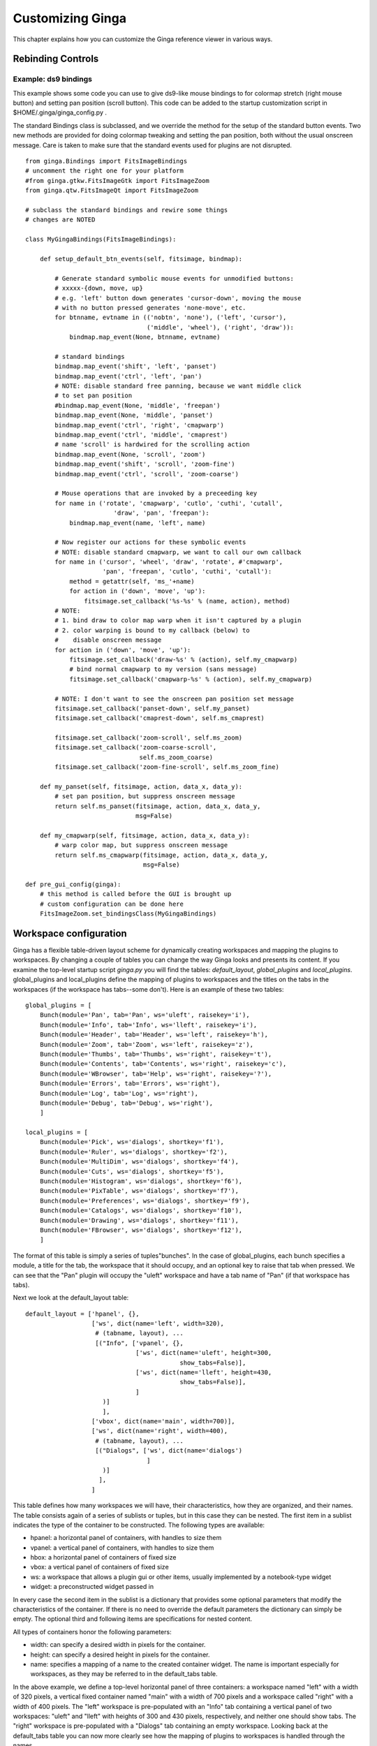 .. _ch-customization:

+++++++++++++++++
Customizing Ginga
+++++++++++++++++
This chapter explains how you can customize the Ginga reference viewer
in various ways. 

.. _sec-bindings:

==================
Rebinding Controls
==================

Example: ds9 bindings
---------------------

This example shows some code you can use to give ds9-like mouse bindings
to for colormap stretch (right mouse button) and setting pan position
(scroll button). This code can be added to the startup customization
script in $HOME/.ginga/ginga_config.py .

The standard Bindings class is subclassed, and we override the method
for the setup of the standard button events.  Two new methods are
provided for doing colormap tweaking and setting the pan position, both
without the usual onscreen message.  Care is taken to make sure that the
standard events used for plugins are not disrupted.

::

    from ginga.Bindings import FitsImageBindings
    # uncomment the right one for your platform
    #from ginga.gtkw.FitsImageGtk import FitsImageZoom
    from ginga.qtw.FitsImageQt import FitsImageZoom
    
    # subclass the standard bindings and rewire some things
    # changes are NOTED
    
    class MyGingaBindings(FitsImageBindings):
    
        def setup_default_btn_events(self, fitsimage, bindmap):
    
            # Generate standard symbolic mouse events for unmodified buttons:
            # xxxxx-{down, move, up}
            # e.g. 'left' button down generates 'cursor-down', moving the mouse
            # with no button pressed generates 'none-move', etc.
            for btnname, evtname in (('nobtn', 'none'), ('left', 'cursor'),
                                     ('middle', 'wheel'), ('right', 'draw')):
                bindmap.map_event(None, btnname, evtname)
    
            # standard bindings
            bindmap.map_event('shift', 'left', 'panset')
            bindmap.map_event('ctrl', 'left', 'pan')
            # NOTE: disable standard free panning, because we want middle click
            # to set pan position
            #bindmap.map_event(None, 'middle', 'freepan')
            bindmap.map_event(None, 'middle', 'panset')
            bindmap.map_event('ctrl', 'right', 'cmapwarp')
            bindmap.map_event('ctrl', 'middle', 'cmaprest')
            # name 'scroll' is hardwired for the scrolling action
            bindmap.map_event(None, 'scroll', 'zoom')
            bindmap.map_event('shift', 'scroll', 'zoom-fine')
            bindmap.map_event('ctrl', 'scroll', 'zoom-coarse')
    
            # Mouse operations that are invoked by a preceeding key
            for name in ('rotate', 'cmapwarp', 'cutlo', 'cuthi', 'cutall',
                            'draw', 'pan', 'freepan'):
                bindmap.map_event(name, 'left', name)
    
            # Now register our actions for these symbolic events
            # NOTE: disable standard cmapwarp, we want to call our own callback
            for name in ('cursor', 'wheel', 'draw', 'rotate', #'cmapwarp',
                         'pan', 'freepan', 'cutlo', 'cuthi', 'cutall'):
                method = getattr(self, 'ms_'+name)
                for action in ('down', 'move', 'up'):
                    fitsimage.set_callback('%s-%s' % (name, action), method)
            # NOTE:
            # 1. bind draw to color map warp when it isn't captured by a plugin
            # 2. color warping is bound to my callback (below) to
            #    disable onscreen message
            for action in ('down', 'move', 'up'):
                fitsimage.set_callback('draw-%s' % (action), self.my_cmapwarp)
                # bind normal cmapwarp to my version (sans message)
                fitsimage.set_callback('cmapwarp-%s' % (action), self.my_cmapwarp)
    
            # NOTE: I don't want to see the onscreen pan position set message
            fitsimage.set_callback('panset-down', self.my_panset)
            fitsimage.set_callback('cmaprest-down', self.ms_cmaprest)
    
            fitsimage.set_callback('zoom-scroll', self.ms_zoom)
            fitsimage.set_callback('zoom-coarse-scroll',
                                   self.ms_zoom_coarse)
            fitsimage.set_callback('zoom-fine-scroll', self.ms_zoom_fine)
    
        def my_panset(self, fitsimage, action, data_x, data_y):
            # set pan position, but suppress onscreen message
            return self.ms_panset(fitsimage, action, data_x, data_y,
                                  msg=False)
    
        def my_cmapwarp(self, fitsimage, action, data_x, data_y):
            # warp color map, but suppress onscreen message
            return self.ms_cmapwarp(fitsimage, action, data_x, data_y,
                                    msg=False)
    
    def pre_gui_config(ginga):
        # this method is called before the GUI is brought up
        # custom configuration can be done here
        FitsImageZoom.set_bindingsClass(MyGingaBindings)


.. _sec-workspaceconfig:

=======================
Workspace configuration
=======================

Ginga has a flexible table-driven layout scheme for dynamically creating
workspaces and mapping the plugins to workspaces.  By changing a couple
of tables you can change the way Ginga looks and presents its content. 
If you examine the top-level startup script `ginga.py` you will find
the tables: `default_layout`, `global_plugins` and
`local_plugins`.
global_plugins and local_plugins define the mapping of plugins to
workspaces and the titles on the tabs in the workspaces (if the
workspace has tabs--some don't).  
Here is an example of these two tables::

    global_plugins = [
        Bunch(module='Pan', tab='Pan', ws='uleft', raisekey='i'),
        Bunch(module='Info', tab='Info', ws='lleft', raisekey='i'),
        Bunch(module='Header', tab='Header', ws='left', raisekey='h'),
        Bunch(module='Zoom', tab='Zoom', ws='left', raisekey='z'),
        Bunch(module='Thumbs', tab='Thumbs', ws='right', raisekey='t'),
        Bunch(module='Contents', tab='Contents', ws='right', raisekey='c'),
        Bunch(module='WBrowser', tab='Help', ws='right', raisekey='?'),
        Bunch(module='Errors', tab='Errors', ws='right'),
        Bunch(module='Log', tab='Log', ws='right'),
        Bunch(module='Debug', tab='Debug', ws='right'),
        ]
    
    local_plugins = [
        Bunch(module='Pick', ws='dialogs', shortkey='f1'),
        Bunch(module='Ruler', ws='dialogs', shortkey='f2'),
        Bunch(module='MultiDim', ws='dialogs', shortkey='f4'), 
        Bunch(module='Cuts', ws='dialogs', shortkey='f5'),
        Bunch(module='Histogram', ws='dialogs', shortkey='f6'),
        Bunch(module='PixTable', ws='dialogs', shortkey='f7'),
        Bunch(module='Preferences', ws='dialogs', shortkey='f9'),
        Bunch(module='Catalogs', ws='dialogs', shortkey='f10'),
        Bunch(module='Drawing', ws='dialogs', shortkey='f11'),
        Bunch(module='FBrowser', ws='dialogs', shortkey='f12'), 
        ]

The format of this table is simply a series of tuples"bunches".
In the case of global_plugins, each bunch specifies a module, 
a title for the tab, the workspace that it should occupy, and an
optional key to raise that tab when pressed.
We can see that the "Pan" plugin will occupy the "uleft" workspace
and have a tab name of "Pan" (if that workspace has tabs).

Next we look at the default_layout table::

    default_layout = ['hpanel', {},
                      ['ws', dict(name='left', width=320),
                       # (tabname, layout), ...
                       [("Info", ['vpanel', {},
                                  ['ws', dict(name='uleft', height=300,
                                              show_tabs=False)],
                                  ['ws', dict(name='lleft', height=430,
                                              show_tabs=False)],
                                  ]
                         )]
                         ],
                      ['vbox', dict(name='main', width=700)],
                      ['ws', dict(name='right', width=400),
                       # (tabname, layout), ...
                       [("Dialogs", ['ws', dict(name='dialogs')
                                     ]
                         )]
                        ],
                      ]

This table defines how many workspaces we will have, their
characteristics, how they are organized, and their names.
The table consists again of a series of sublists or tuples, but in this
case they can be nested.
The first item in a sublist indicates the type of the container to be
constructed.  The following types are available:

* hpanel: a horizontal panel of containers, with handles to size them

* vpanel: a vertical panel of containers, with handles to size
  them

* hbox: a horizontal panel of containers of fixed size

* vbox: a vertical panel of containers of fixed size

* ws: a workspace that allows a plugin gui or other items, usually
  implemented by a notebook-type widget

* widget: a preconstructed widget passed in

In every case the second item in the sublist is a dictionary that
provides some optional parameters that modify the characteristics of the
container.
If there is no need to override the default parameters the dictionary
can simply be empty.
The optional third and following items are specifications for nested
content.

All types of containers honor the following parameters:

* width: can specify a desired width in pixels for the container.

* height: can specify a desired height in pixels for the container.

* name: specifies a mapping of a name to the created container
  widget.  The name is important especially for workspaces, as they may
  be referred to in the default_tabs table.

In the above example, we define a top-level horizontal panel of three
containers: a workspace named "left" with a width of 320 pixels, a
vertical fixed container named "main" with a width of 700 pixels and a
workspace called "right" with a width of 400 pixels.  The "left"
workspace is pre-populated with an "Info" tab containing a vertical
panel of two workspaces: "uleft" and "lleft" with heights of 300 and
430 pixels, respectively, and neither one should show tabs.  The "right"
workspace is pre-populated with a "Dialogs" tab containing an empty
workspace.  Looking back at the  default_tabs table you can now more 
clearly see how the mapping of plugins to workspaces is handled through
the names.

Ginga uses some container names in special ways.
For example, the "main" container is populated by Ginga with the tabs
for each channel, and the "dialogs" workspace is where all of the
local plugins are instantiated (when activated).
These two names should at least be defined somewhere in default_layout.


